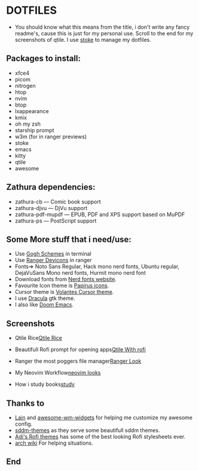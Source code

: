 #+TITLE Dotfiles
* DOTFILES
+ You should know what this means from the title, i don't write any fancy readme's, cause this is just for my personal use. Scroll to the end for my screenshots of qtile. I use [[https://www.gnu.org/software/stow/][stoke]] to manage my dotfiles.

** Packages to install:
      - xfce4
      - picom
      - nitrogen
      - htop
      - nvim
      - btop
      - lxappearance
      - kmix
      - oh my zsh
      - starship prompt
      - w3m (for in ranger previews)
      - stoke
      - emacs
      - kitty
      - qtile
      - awesome

** Zathura dependencies:
      + zathura-cb — Comic book support
      + zathura-djvu — DjVu support
      + zathura-pdf-mupdf — EPUB, PDF and XPS support based on MuPDF
      + zathura-ps — PostScript support


** Some More stuff that i need/use:
+ Use [[https://gogh-co.github.io/Gogh/][Gogh Schemes]] in terminal
+ Use [[https://github.com/alexanderjeurissen/ranger_devicons][Ranger Devicons]] in ranger
+ Fonts=> Noto Sans Regular, Hack mono nerd fonts, Ubuntu regular, DejaVuSans Mono nerd fonts, Hurmit mono nerd font
+ Download fonts from [[https://www.nerdfonts.com/][Nerd fonts website]].
+ Favourite Icon theme is [[https://github.com/PapirusDevelopmentTeam/papirus-icon-theme][Papirus icons]].
+ Cursor theme is [[https://github.com/varlesh/volantes-cursors][Volantes Cursor theme]].
+ I use [[https://draculatheme.com/gtk][Dracula]] gtk theme.
+ I also like [[https://github.com/hlissner/doom-emacs][Doom Emacs]].

** Screenshots

+ Qtile Rice[[/screenies/qtile.png][Qtile Rice]]

+ Beautifull Rofi prompt for opening apps[[/screenies/rofi.png][Qtile With rofi]]

+ Ranger the most poggers file manager[[/screenies/ranger.png][Ranger Look]]

+ My Neovim Workflow[[/screenies/nvim.png][neovim looks]]

+ How i study books[[/screenies/study.png][study]]
** Thanks to
- [[https://github.com/lcpz/lain][Lain]] and [[https://github.com/streetturtle/awesome-wm-widgets][awesome-wm-widgets]] for helping me customize my awesome config.
- [[https://github.com/Rokin05/sddm-themes][sddm-themes]] as they serve some beautifull sddm themes.
- [[https://github.com/adi1090x/rofi][Adi's Rofi themes]] has some of the best looking Rofi stylesheets ever.
- [[https://wiki.archlinux.org/][arch wiki]] For helping situations.
** End
